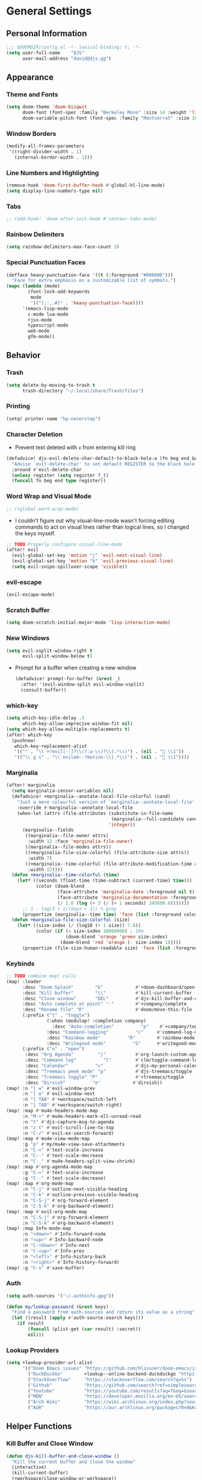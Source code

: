 #+STARTUP: show2levels
#+OPTIONS: eval:nil
* General Settings
** Personal Information
#+begin_src emacs-lisp
;;; $DOOMDIR/config.el -*- lexical-binding: t; -*-
(setq user-full-name    "DJS"
      user-mail-address "david@djs.gg")
#+end_src
** Appearance
*** Theme and Fonts
#+begin_src emacs-lisp
(setq doom-theme 'doom-bisqwit
      doom-font (font-spec :family "Berkeley Mono" :size 14 :weight 'light)
      doom-variable-pitch-font (font-spec :family "Montserrat" :size 16 :weight 'light))
#+end_src
*** Window Borders
#+begin_src emacs-lisp
(modify-all-frames-parameters
 '((right-divider-width . 1)
   (internal-border-width . 1)))
#+end_src
*** Line Numbers and Highlighting
#+begin_src emacs-lisp
(remove-hook 'doom-first-buffer-hook #'global-hl-line-mode)
(setq display-line-numbers-type nil)
#+end_src
*** Tabs
#+begin_src emacs-lisp
;; (add-hook! 'doom-after-init-hook #'centaur-tabs-mode)
#+end_src
*** Rainbow Delimiters
#+begin_src emacs-lisp
(setq rainbow-delimiters-max-face-count 3)
#+end_src
*** Special Punctuation Faces
#+begin_src emacs-lisp
(defface heavy-punctuation-face '((t (:foreground "#008000")))
  "Face for extra emphasis on a customizable list of symbols.")
(mapc (lambda (mode)
        (font-lock-add-keywords
         mode
         '(("[;:,.#]" . 'heavy-punctuation-face))))
      '(emacs-lisp-mode
        c-mode lua-mode
        rjsx-mode
        typescript-mode
        web-mode
        gfm-mode))
#+end_src
** Behavior
*** Trash
#+begin_src emacs-lisp
(setq delete-by-moving-to-trash t
      trash-directory "~/.local/share/Trash/files")
#+end_src
*** Printing
#+begin_src emacs-lisp
(setq! printer-name "hp-neverstop")
#+end_src

*** Character Deletion
+ Prevent text deleted with =x= from entering kill ring
#+begin_src emacs-lisp
(defadvice! djs-evil-delete-char-default-to-black-hole-a (fn beg end &optional type register)
  "Advise `evil-delete-char' to set default REGISTER to the black hole register."
  :around #'evil-delete-char
  (unless register (setq register ?_))
  (funcall fn beg end type register))
#+end_src
*** Word Wrap and Visual Mode
#+begin_src emacs-lisp
;; (+global-word-wrap-mode)
#+end_src
+ I couldn't figure out why visual-line-mode wasn't forcing editing commands to act on visual lines rather than logical lines, so I changed the keys myself.
#+begin_src emacs-lisp
;; TODO Properly configure visual-line-mode
(after! evil
  (evil-global-set-key 'motion "j" 'evil-next-visual-line)
  (evil-global-set-key 'motion "k" 'evil-previous-visual-line)
  (setq evil-snipe-spillover-scope 'visible))
#+end_src
*** evil-escape
#+begin_src emacs-lisp
(evil-escape-mode)
#+end_src
*** Scratch Buffer
#+begin_src emacs-lisp
(setq doom-scratch-initial-major-mode 'lisp-interaction-mode)
#+end_src
*** New Windows
  #+begin_src emacs-lisp
(setq evil-vsplit-window-right t
      evil-split-window-below t)
  #+end_src
+ Prompt for a buffer when creating a new window
  #+begin_src emacs-lisp
(defadvice! prompt-for-buffer (&rest _)
  :after '(evil-window-split evil-window-vsplit)
  (consult-buffer))
  #+end_src
*** which-key
#+begin_src emacs-lisp
(setq which-key-idle-delay .5
      which-key-allow-imprecise-window-fit nil)
(setq which-key-allow-multiple-replacements t)
(after! which-key
  (pushnew!
   which-key-replacement-alist
   '(("" . "\\`+?evil[-:]?\\(?:a-\\)?\\(.*\\)") . (nil . " \\1"))
   '(("\\`g s" . "\\`evilem--?motion-\\(.*\\)") . (nil . " \\1"))))
#+end_src
*** Marginalia
#+begin_src emacs-lisp
(after! marginalia
  (setq marginalia-censor-variables nil)
  (defadvice! +marginalia--anotate-local-file-colorful (cand)
    "Just a more colourful version of `marginalia--anotate-local-file'."
    :override #'marginalia--annotate-local-file
    (when-let (attrs (file-attributes (substitute-in-file-name
                                       (marginalia--full-candidate cand))
                                      'integer))
      (marginalia--fields
       ((marginalia--file-owner attrs)
        :width 12 :face 'marginalia-file-owner)
       ((marginalia--file-modes attrs))
       ((+marginalia-file-size-colorful (file-attribute-size attrs))
        :width 7)
       ((+marginalia--time-colorful (file-attribute-modification-time attrs))
        :width 12))))
  (defun +marginalia--time-colorful (time)
    (let* ((seconds (float-time (time-subtract (current-time) time)))
           (color (doom-blend
                   (face-attribute 'marginalia-date :foreground nil t)
                   (face-attribute 'marginalia-documentation :foreground nil t)
                   (/ 1.0 (log (+ 3 (/ (+ 1 seconds) 345600.0)))))))
      ;; 1 - log(3 + 1/(days + 1)) % grey
      (propertize (marginalia--time time) 'face (list :foreground color))))
  (defun +marginalia-file-size-colorful (size)
    (let* ((size-index (/ (log10 (+ 1 size)) 7.0))
           (color (if (< size-index 10000000) ; 10m
                      (doom-blend 'orange 'green size-index)
                    (doom-blend 'red 'orange (- size-index 1)))))
      (propertize (file-size-human-readable size) 'face (list :foreground color)))))
#+end_src
*** Keybinds
#+begin_src emacs-lisp
;; TODO combine map! calls
(map! :leader
      :desc "Doom Splash"        "k"            #'+doom-dashboard/open
      :desc "Kill buffer"        "\\"           #'kill-current-buffer
      :desc "Close window"       "DEL"          #'djs-kill-buffer-and-close-window
      :desc "Auto complete at point" "-"        #'+company/complete
      :desc "Rename file" "R"                   #'doom/move-this-file
      (:prefix ("t" . "toggle")
               (:when (modulep! :completion company)
                 :desc "Auto-completion"          "p"    #'+company/toggle-auto-completion)
               :desc "Command-logging"          "c"     #'command-log-mode
               :desc "Rainbow mode"          "R"        #'rainbow-mode
               :desc "Writegood mode"          "G"      #'writegood-mode)
      (:prefix ("o" . "open")
       :desc "Org Agenda"         "j"           #'org-launch-custom-agenda
       :desc "Command log"          "l"         #'clm/toggle-command-log-buffer
       :desc "Calendar"          "c"            #'djs-my-personal-calendar
       :desc "Treemacs peek mode" "p"           #'djs-treemacs/toggle
       :desc "Treemacs toggle" "P"              #'+treemacs/toggle
       :desc "Dirvish"          "e"            #'dirvish))
(map! :n "[ w" #'evil-window-prev
      :n "] w" #'evil-window-next
      :n "[ TAB" #'+workspace/switch-left
      :n "] TAB" #'+workspace/switch-right)
(map! :map #'mu4e-headers-mode-map
      :n "M-+" #'mu4e-headers-mark-all-unread-read
      :n "t" #'djs-capture-msg-to-agenda
      :n "z t" #'evil-scroll-line-to-top
      :n "C-/" #'evil-ex-search-forward)
(map! :map #'mu4e-view-mode-map
      :g "p" #'my/mu4e-view-save-attachments
      :n "C-=" #'text-scale-increase
      :n "C--" #'text-scale-decrease
      :n "C-_" #'mu4e-headers-split-view-shrink)
(map! :map #'org-agenda-mode-map
      :g "C-=" #'text-scale-increase
      :g "C--" #'text-scale-decrease)
(map! :map #'org-mode-map
      :n "C-j" #'outline-next-visible-heading
      :n "C-k" #'outline-previous-visible-heading
      :n "C-S-j" #'org-forward-element
      :n "C-S-k" #'org-backward-element)
(map! :map #'evil-org-mode-map
      :n "C-S-j" #'org-forward-element
      :n "C-S-k" #'org-backward-element)
(map! :map Info-mode-map
      :n "<down>" #'Info-forward-node
      :n "<up>" #'Info-backward-node
      :n "C-<down>" #'Info-next
      :n "C-<up>" #'Info-prev
      :n "<left>" #'Info-history-back
      :n "<right>" #'Info-history-forward)
(map! :g "C-s" #'save-buffer)
#+end_src
*** Auth
#+begin_src emacs-lisp
(setq auth-sources '("~/.authinfo.gpg"))

(defun my/lookup-password (&rest keys)
  "Find a password from auth-sources and return its value as a string"
  (let ((result (apply #'auth-source-search keys)))
    (if result
        (funcall (plist-get (car result) :secret))
        nil)))

#+end_src
*** Lookup Providers
#+begin_src emacs-lisp
(setq +lookup-provider-url-alist
      '(("Doom Emacs issues" "https://github.com/hlissner/doom-emacs/issues?q=is%%3Aissue+%s")
        ("DuckDuckGo"        +lookup--online-backend-duckduckgo "https://duckduckgo.com/?q=%s")
        ("StackOverflow"     "https://stackoverflow.com/search?q=%s")
        ("Github"            "https://github.com/search?ref=simplesearch&q=%s")
        ("Youtube"           "https://youtube.com/results?aq=f&oq=&search_query=%s")
        ("MDN"               "https://developer.mozilla.org/en-US/search?q=%s")
        ("Arch Wiki"         "https://wiki.archlinux.org/index.php?search=%s&title=Special%3ASearch&wprov=acrw1")
        ("AUR"               "https://aur.archlinux.org/packages?O=0&K=%s")))
#+end_src
** Helper Functions
*** Kill Buffer and Close Window
#+begin_src emacs-lisp
(defun djs-kill-buffer-and-close-window ()
  "Kill the current buffer and close the window"
  (interactive)
  (kill-current-buffer)
  (+workspace/close-window-or-workspace))
#+end_src
*** Insert File Contents as String
#+begin_src emacs-lisp
(defun file-to-string (file)
  "File to string function"
  (with-temp-buffer
    (insert-file-contents file)
    (buffer-string)))
#+end_src
* Modules
** Completion
*** company
#+begin_src emacs-lisp
(after! company
  (setq company-idle-delay              nil
        company-minimum-prefix-length   0)
  (setq company-show-quick-access       t))
#+end_src
*** copilot
#+begin_src emacs-lisp
;; accept completion from copilot and fallback to company
(use-package! copilot
  :hook (prog-mode . copilot-mode)
  :bind (:map copilot-completion-map
              ("<tab>" . 'copilot-accept-completion)
              ("TAB" . 'copilot-accept-completion)
              ("C-TAB" . 'copilot-accept-completion-by-word)
              ("C-<tab>" . 'copilot-accept-completion-by-word)))
#+end_src
** Checkers
*** spell
#+begin_src emacs-lisp
;; TODO figure out what's causing some words to highlight even when spelled correctly
(after! flyspell
  (setq flyspell-duplicate-distance 0))
#+end_src
** Emacs
*** dired/dirvish
#+begin_src emacs-lisp
;; TODO Look into enabling dirvish through Doom's modules
(dirvish-override-dired-mode)
(remove-hook! 'dired-mode-hook 'diff-hl-dired-mode-unless-remote)
(map! :map dired-mode-map :ng "q" #'dirvish-quit)
(defun my/dired-toggle-hidden ()
  "toggle hidden files and directories"
  (interactive)
  (if (string-equal dired-listing-switches "-hl -v --group-directories-first")
      (setq dired-listing-switches "-ahl -v --group-directories-first")
    (setq dired-listing-switches "-hl -v --group-directories-first")))

(after! dirvish
  (setq dirvish-attributes '(vc-state
                             subtree-state
                             all-the-icons
                             collapse
                             git-msg
                             file-size)
        dirvish-emerge-groups '(("Recent"
                                 (predicate . recent-files-2h))
                                ("README"
                                 (regex . "README")))
        dirvish-default-layout '(0 0.20 0.67 )
        dired-listing-switches "-hl -v --group-directories-first"))
#+end_src
** Tools
*** biblio (citar)
#+begin_src emacs-lisp
(after! citar
  (setq! citar-bibliography '("~/Sync/Refs/My Library.bib")
         citar-org-roam-subdir "literature-notes"
         citar-notes-paths '("~/Sync/projects/org/roam/literature-notes")
         citar-symbol-separator "  "
         ;; TODO Read this template from a file (insert-file-contents?)
         citar-org-roam-note-title-template "${author} - ${title}\n#+filetags: :literature: \n* TODOs\n:PROPERTIES:\n:CATEGORY: ${author}\n:END:\n* Notes\n* Takeaways\n* Practices\n* Quotes\n* Thoughts"
         citar-symbols `((file ,(all-the-icons-faicon "file-o" :face 'all-the-icons-green :v-adjust -0.1) . " " )
                         (note ,(all-the-icons-material "speaker_notes" :face 'all-the-icons-blue :v-adjust -0.3) . " ")
                         (link ,(all-the-icons-octicon "link" :face 'all-the-icons-orange :v-adjust 0.01) . " "))
         ;; TODO Determine if this block is necessary to prevent double insertion of "#+title:"
         citar-templates '((main . "${author editor:30}     ${date year issued:4}     ${title:48}")
                           (suffix . "          ${=key= id:15}    ${=type=:12}    ${tags keywords keywords:*}")
                           (preview . "${author editor} (${year issued date}) ${title}, ${journal journaltitle publisher container-title collection-title}.\n")
                           (note . "${author} - ${title}"))))
#+end_src
*** lsp
+ Disable auto formatting with lsp to prevent interference with tools like prettier
  #+begin_src emacs-lisp
  (after! lsp-mode
    (setq +format-with-lsp nil))
  #+end_src
+ Make sure certain language servers are always available
  #+begin_src emacs-lisp
(after! lsp-mode
  (lsp-ensure-server 'ts-ls)
  (lsp-ensure-server 'bash-ls)
  (lsp-ensure-server 'emmet-ls)
  (lsp-ensure-server 'html-ls)
  (lsp-ensure-server 'dockerfile-ls)
  (lsp-ensure-server 'yamlls)
  (lsp-ensure-server 'json-ls)
  (lsp-ensure-server 'eslint)
  (lsp-ensure-server 'css-ls)
  (lsp-ensure-server 'clangd)
  (lsp-ensure-server 'tailwindcss)
  (lsp-ensure-server 'lua-language-server))
  #+end_src
+ Enable linting for tailwindcss
  #+begin_src emacs-lisp
(use-package! lsp-tailwindcss
  :init
  (setq lsp-tailwindcss-add-on-mode t))
  #+end_src
+ Match major modes to file extensions
  #+begin_src emacs-lisp
(with-eval-after-load 'lsp-mode (add-to-list 'lsp-language-id-configuration
                                             '(web-mode . "scss"))
                      (add-to-list 'lsp-disabled-clients 'flow-ls))
#+end_src
*** rgb
+ Prevent ordinary words (e.g "red", "blue", etc.) from highlight in rainbow mode
#+begin_src emacs-lisp
(add-hook 'rainbow-mode-hook
          (defun rainbow-turn-off-words ()
            "Turn off word colours in rainbow-mode."
            (interactive)
            (font-lock-remove-keywords
             nil
             `(,@rainbow-x-colors-font-lock-keywords
               ,@rainbow-latex-rgb-colors-font-lock-keywords
               ,@rainbow-r-colors-font-lock-keywords
               ,@rainbow-html-colors-font-lock-keywords
               ,@rainbow-html-rgb-colors-font-lock-keywords))))
#+end_src
** UI
*** doom-dashboard
#+begin_src emacs-lisp
(setq +doom-dashboard-menu-sections
      '(("Open Agenda" :icon
         (all-the-icons-octicon "checklist" :face 'doom-dashboard-menu-title)
         :when (fboundp 'org-launch-custom-agenda)
         :action org-launch-custom-agenda)
        ("Open Calendar" :icon
         (all-the-icons-octicon "calendar" :face 'doom-dashboard-menu-title)
         :when (fboundp 'djs-my-personal-calendar)
         :action djs-my-personal-calendar)
        ("Open Terminal" :icon
         (all-the-icons-octicon "terminal" :face 'doom-dashboard-menu-title)
         :action +vterm/here)
        ("Open Mail" :icon
         (all-the-icons-octicon "mail" :face 'doom-dashboard-menu-title)
         :action =mu4e)))
#+end_src
*** hl-todo
:PROPERTIES:
:ID:       e52972ac-f793-453d-84ff-191b06cdf813
:END:
+ Set some preferred colors for highlighting todo items
#+begin_src emacs-lisp
(after! hl-todo
  (setq  hl-todo-keyword-faces
          '(("TODO" . "#fdb900")
          ("PROG" .  "#93e079")
          ("WAIT" .  "#569cd6")
          ("HOLD" .  "#a9a5aa")
          ("SHOP" .  "#c586c0")
          ("IDEA" .  "#93e079")
          ("NEXT" . "#b6a0ff")
          ("THEM" . "#f78fe7")
          ("OKAY" . "#4ae2f0")
          ("DONT" . "#70b900")
          ("FAIL" . "#ff8059")
          ("BUG" . "#ff8059")
          ("DONE" . "#5B6268")
          ("NOTE" . "#d3b55f")
          ("KLUDGE" . "#d0bc00")
          ("HACK" . "#d0bc00")
          ("TEMP" . "#ffcccc")
          ("FIXME" . "#ff9077")
          ("XXX+" . "#ef8b50")
          ("REVIEW" . "#6ae4b9")
          ("DEPRECATED" . "#bfd9ff"))))
#+end_src
*** Indent guides
#+begin_src emacs-lisp
(after! highlight-indent-guides
  (setq
   ;; highlight-indent-guides-auto-odd-face-perc                 0
   ;; highlight-indent-guides-auto-even-face-perc                0
   ;; highlight-indent-guides-auto-top-odd-face-perc             0
   ;; highlight-indent-guides-auto-top-even-face-perc            0
   ;; highlight-indent-guides-auto-character-face-perc           0
   ;; highlight-indent-guides-auto-stack-odd-face-perc           0
   ;; highlight-indent-guides-auto-stack-even-face-perc          0
   ;; highlight-indent-guides-auto-top-character-face-perc       0
   ;; highlight-indent-guides-auto-stack-character-face-perc     0
   highlight-indent-guides-method 'bitmap

   ))
#+end_src

*** popup
+ Keep certain windows hanging around longer than Doom's defaults
#+begin_src emacs-lisp
(set-popup-rules!
  '(("^\\*help"         :ignore t)
    ("^\\*info\\*"      :ignore t)
    ("^\\*Man"          :ignore t)))
#+end_src
*** tabs
Commeting out for now
#+begin_src emacs-lisp
;; (after! centaur-tabs
;;   (centaur-tabs-group-by-projectile-project)
;;   (setq centaur-tabs-style "bar"
;;         centaur-tabs-set-bar 'under
;;         centaur-tabs-label-fixed-length 12))
;; (add-hook! ('cfw:calendar-mode-hook
;;             'mu4e-main-mode-hook
;;             'mu4e-headers-mode-hook
;;             'mu4e-view-mode-hook
;;             'org-msg-edit-mode-hook
;;             'org-agenda-mode-hook
;;             'magit-select-mode-hook
;;             'magit-log-select-mode-hook
;;             'magit-log-mode-hook
;;             'git-commit-mode-hook
;;             'magit-diff-mode-hook
;;             '+doom-dashboard-mode-hook)
;;            #'centaur-tabs-local-mode)
#+end_src

#+RESULTS:

*** treemacs
+ TODO Find out why I can't get treemacs files in fixed-pitch
#+begin_src emacs-lisp
(setq doom-themes-treemacs-theme        'doom-colors
      +treemacs-git-mode                'extended
      doom-themes-treemacs-enable-variable-pitch nil)
#+end_src
+ Sensibly launch treemacs in ~peek-mode~
#+begin_src emacs-lisp
(defun djs-treemacs-peek-mode ()
  "Custom function to launch treemacs for the current file in peek-mode"
  (interactive)
  (treemacs-find-file)
  (treemacs-select-window)
  (treemacs-peek-mode)
  (treemacs-fit-window-width))
#+end_src
+ Clone toggle function to launch in ~peek-mode~
#+begin_src emacs-lisp
(defun djs-treemacs/toggle ()
  "Initialize or toggle treemacs in peek mode."
  (interactive)
  (require 'treemacs)
  (pcase (treemacs-current-visibility)
    (`visible (delete-window (treemacs-get-local-window)))
    (_ (if (doom-project-p)
           (djs-treemacs-peek-mode)
         (treemacs)))))
#+end_src
*** Workspaces
#+begin_src emacs-lisp
;; (after! persp-mode
;;   (setq persp-emacsclient-init-frame-behaviour-override "main"))
#+end_src

** Editor
*** Format
#+begin_src emacs-lisp
(setq +format-on-save-enabled-modes
  (append +format-on-save-enabled-modes '(org-mode)))
#+end_src
* Lang
** web
+ Set the file extensions to open in ~web-mode~
#+begin_src emacs-lisp
(add-hook! 'web-mode-hook
           #'rainbow-delimiters-mode-enable)
(add-to-list 'auto-mode-alist '("\\.html$" . web-mode))
(add-to-list 'auto-mode-alist '("\\.css$"  . web-mode))
(add-to-list 'auto-mode-alist '("\\.scss$" . web-mode))
#+end_src
** lua
+ Enable rainbow delimiters mode (not sure why this isn't default)
#+begin_src emacs-lisp
(add-hook! 'lua-mode-hook
           #'rainbow-delimiters-mode-enable)
#+end_src
* Org
** org-mode
*** Paths and Default Settings
+ Set default paths and customize ~org-mode-hook~
+ Enable ~auto-revert-mode~ for org buffers to facilitate syncthing more conveniently
#+begin_src emacs-lisp
(after! org
  (setq
   org-directory "~/Sync/projects/org/"
   org-attach-directory "~/Sync/projects/org/.attach/"
   +org-capture-emails-file "todo.org"
   ;; workaround to get diary date formats into cfw-cal
   diary-file "~/Sync/projects/org/calendars/birthdays-anniversaries.org"
   org-startup-indented nil
   org-hide-emphasis-markers t
   org-startup-folded 'show2levels
   org-ellipsis " ↘"
   org-log-into-drawer "LOGBOOK"))
(add-hook! 'org-mode-hook #'auto-revert-mode)
;; (add-hook! 'org-mode-hook #'mixed-pitch-mode)
#+end_src
*** 'TODO' Behavior
+ Automatically complete a parent todo when all subentries are completed.
#+begin_src emacs-lisp
(after! org
  (defun org-summary-todo (n-done n-not-done)
    "Switch entry to DONE when all subentries are done, to TODO otherwise."
    (let (org-log-done org-log-states)   ; turn off logging
      (org-todo (if (= n-not-done 0) "DONE" "[ ]"))))
  (add-hook 'org-after-todo-statistics-hook #'org-summary-todo))
#+end_src
*** org-modern
#+begin_src emacs-lisp
  (global-org-modern-mode)
  (after! org-modern
    (setq
     org-modern-checkbox '((?\s . "TODO"))
     org-modern-todo-faces '(("TODO" :foreground "#fdb900")
                             ("PROG" :foreground "#93e079")
                             ("WAIT" :foreground "#569cd6")
                             ("HOLD" :foreground "#a9a5aa")
                             ("[ ]" :foreground "#fdb900")
                             ("[-]" :foreground "#93e079")
                             ("[?]" :foreground "#569cd6")
                             ("[~]" :foreground "#a9a5aa")
                             ("SHOP" :foreground "#c586c0")
                             ("IDEA" :foreground "#93e079")))
    (defun my/org-modern-set-star-based-on-theme ()
      "set the value of org-modern-star based on the current theme"
      (if (or (eq doom-theme 'doom-bisqwit)
              (eq doom-theme 'doom-tibetan))
          (setq org-modern-star '("⚘" "✿" "❁" "✾" "❀" "✤"))
        (setq org-modern-star 'nil)))
    (add-hook! 'doom-load-theme-hook #'my/org-modern-set-star-based-on-theme)
    (add-hook! 'org-modern-mode-hook #'hl-todo-mode))
#+end_src
*** fancy-priorities
#+begin_src emacs-lisp
(after! org-fancy-priorities
  (setq org-fancy-priorities-list '( "⚠" "‼" "❗" )))
#+end_src
*** Custom todo-keywords
#+begin_src emacs-lisp
(after! org
  (setq org-todo-keywords
        '((sequence "TODO(t)"
           "PROG(p)"
           "WAIT(w)"
           "HOLD(h)"
           "|"
           "DONE(d)")
          (sequence "[ ](T)"
                    "[-](P)"
                    "[?](W)"
                    "[~](H)"
                    "|"
                    "[X](D)")
          (sequence "SHOP(s)"
                    "IDEA(i)"
                    "|"
                    "DONE(d)"))))
#+end_src
*** Capture
**** Templates
#+begin_src emacs-lisp
(after! org
  (setq
   org-capture-templates
   ;; Personal Todo Templates
   ;; TODO figure out how to use %i inside %(sexp) to prevent prefixes when capturing a multi-line region
   `(("t" "✅ Todo")
     ("tp" "♉ Personal"
      entry (file+headline "todo.org" "♉ Personal")
      "* TODO %?"
      :kill-buffer t)
     ("ta" "🐍 Animals"
      entry (file+headline "todo.org" "🐍 Animals")
      "* TODO %?"
      :kill-buffer t)
     ("ts" "🛒 Shopping List"
      entry (file+headline "todo.org" "🛒 Shopping")
      "* SHOP %?"
      :kill-buffer t)
     ("th" "🏡 Home"
      entry (file+headline "todo.org" "🏡 Home")
      "* TODO %?"
      :kill-buffer t)
     ("to" "🖥 Office"
      entry (file+headline "todo.org" "🖥 Office")
      "* TODO %?"
      :kill-buffer t)
     ("tm" "⁉ Misc."
      entry (file+headline "todo.org" "⁉ Inbox")
      "* TODO %?"
      :kill-buffer t)
     ("a" "📅 Appointment"
      entry (file+headline "appt.org" "Inbox")
      "* %?\n<%(org-read-date)>"
      :kill-buffer t)
     ("n" "📥 Note"
      entry (file+headline "notes.org" "📥 Inbox") ,
      "* %?[[%F][%f]] - %U \n** Contents\n%i\n** Link\n %a")
     ;; Default cenralized project templates
     ("g" "🌏 Global Project Files")
     ("gt" "✅ Project todo"
      entry #'+org-capture-central-project-todo-file
      "* TODO %?[[%F][%f]] - %U \n** Contents\n%i\n** Link\n %a"
      :heading "Tasks"
      :prepend nil
      :kill-buffer t)
     ("gn" "✏ Project notes"
      entry #'+org-capture-central-project-notes-file
      "* %?[[%F][%f]] - %U \n** Contents\n%i\n** Link\n %a"
      :heading "Notes"
      :prepend nil
      :kill-buffer t)
     ("gc" "🏁 Project changelog"
      entry #'+org-capture-central-project-changelog-file
      "* %?[[%F][%f]] - %U \n** Contents\n%i\n** Link\n %a"
      :heading "Changelog"
      :prepend nil
      :kill-buffer t)
     ;; Default local project templates
     ("l" "🔒 Local Project Files")
     ("lt" "✅ Project-local todo"
      entry (file+headline +org-capture-project-todo-file "Inbox")
      "* TODO %?[[%F][%f]] - %U \n** Contents\n%i\n** Link\n %a"
      :prepend nil
      :kill-buffer t)
     ("ln" "✏ Project-local notes"
      entry (file+headline +org-capture-project-notes-file "Inbox")
      "* %?[[%F][%f]] - %U \n** Contents\n%i\n** Link\n %a"
      :prepend nil
      :kill-buffer t)
     ("lc" "🏁 Project-local changelog"
      entry (file+headline +org-capture-project-changelog-file "Unreleased")
      "* %?[[%F][%f]] - %U \n** Contents\n%i\n** Link\n %a"
      :prepend nil
      :kill-buffer t))))
#+end_src
**** Email
+ Clone ~+mu4e/capture-msg-to-agenda~ to modify the timestamp behavior and default heading
+ TODO fix universal argument for deadline
#+begin_src emacs-lisp
(defun djs-capture-msg-to-agenda (arg)
  "Refile a message and add a entry in `+org-capture-emails-file' with no deadline. With one prefix, deadline
is today.  With two prefixes, select the deadline. Afterwards save the todo file and reload the agenda if it's open"
  (interactive "p")
  (let ((sec "^* 📧 Email")
        (msg (mu4e-message-at-point)))
    (when msg
      ;; put the message in the agenda
      (with-current-buffer (find-file-noselect
                            (expand-file-name +org-capture-emails-file org-directory))
        (save-excursion
          ;; find header section
          (goto-char (point-min))
          (when (re-search-forward sec nil t)
            (let (org-M-RET-may-split-line
                  (lev (org-outline-level))
                  (folded-p (invisible-p (point-at-eol)))
                  (from (plist-get msg :from)))
              (when (consp (car from)) ; Occurs when using mu4e 1.8+.
                (setq from (car from)))
              (unless (keywordp (car from)) ; If using mu4e <= 1.6.
                (setq from (list :name (or (caar from) (cdar from)))))
              ;; place the subheader
              (when folded-p (show-branches))    ; unfold if necessary
              (org-end-of-meta-data) ; skip property drawer
              (org-insert-todo-heading 1)        ; insert a todo heading
              (when (= (org-outline-level) lev)  ; demote if necessary
                (org-do-demote))
              ;; insert message and add deadline
              (insert (concat " [[mu4e:msgid:"
                              (plist-get msg :message-id) "]["
                              (truncate-string-to-width
                               (plist-get from :name) 25 nil nil t)
                              " - "
                              (truncate-string-to-width
                               (plist-get msg :subject) 40 nil nil t)
                              "]] "))
              (cond ((= arg 4) (org-deadline nil (format-time-string "%Y-%m-%d")))
                    ((= arg 1) nil)
                    ((org-deadline nil nil)))
              (org-update-parent-todo-statistics)
              ;; refold as necessary
              (if folded-p
                  (progn
                    (org-up-heading-safe)
                    (hide-subtree))
                (hide-entry))))))
      ;; refile the message and update
      ;; (cond ((eq major-mode 'mu4e-view-mode)
      ;;        (mu4e-view-mark-for-refile))
      ;;       ((eq major-mode 'mu4e-headers-mode)
      ;;        (mu4e-headers-mark-for-refile)))
      (message "Refiled and added to the agenda.")))
  (with-current-buffer "todo.org"
        (save-buffer)))
#+end_src
*** Archiving
+ Create a function to archive all completed tasks in a file (from [[https://stackoverflow.com/a/27043756][this]] stack overflow post)
+ TODO find out how to recreate subtree in lambda expression so as not to rely on :ARCHIVE: property
#+begin_src emacs-lisp
(after! org
  (defun org-archive-done-tasks ()
    "Archive all tasks marked DONE in the file."
    (interactive)
    (org-map-entries
     (lambda ()
       (org-archive-subtree)
       (setq org-map-continue-from (org-element-property :begin (org-element-at-point))))
     "/DONE" 'file)))
#+end_src
#+RESULTS:
: org-archive-done-tasks
*** On-save
+ When I save an org file, reload the agenda if it's open
#+begin_src emacs-lisp
(after! org (defun my/reload-agenda-if-open ()
              "Reload the org agenda if the buffer exists"
              (if (get-buffer "*Org Agenda*")
                  (with-current-buffer "*Org Agenda*"
                    (org-launch-custom-agenda))))
  (defun my/reload-agenda-on-save-org-file ()
    "Reload the org agenda if the file saved is an org file"
    (if (string= (file-name-extension (buffer-file-name)) "org")
        (my/reload-agenda-if-open)))
  (add-hook 'after-save-hook #'my/reload-agenda-on-save-org-file)
  (add-hook 'after-revert-hook #'my/reload-agenda-if-open))
#+end_src
** org-roam
*** Paths and Default Settings
#+begin_src emacs-lisp
(after! org-roam
  (setq +org-roam-auto-backlinks-buffer t
        org-roam-directory (concat org-directory "roam/")
        org-roam-db-location (concat org-roam-directory ".org-roam.db")
        org-roam-dailies-directory "journal/"))
#+end_src
*** Capture
#+begin_src emacs-lisp
(after! org-roam
  (setq org-roam-capture-templates
        `(("f" "⏳ Fleeting" plain
           ,(format "#+title: Fleeting - ${title} - %s\n#+filetags: :fleeting:\n* ${title}\n%%[%s/template/fleeting.org]" "%T" org-roam-directory)
           :target (file "inbox/fleeting_${slug}_%<%Y%m%d%H%M%S>.org")
           :kill-buffer t)
          ("z" "💭 Zettel" plain
           ,(format "#+title: ${title}\n* ${title}\n%%[%s/template/zettel.org]" org-roam-directory)
           :target (file "zettels/zettel_${slug}.org")
           :kill-buffer t)
          ("e" "💪 Exercise" plain
           ,(format "#+title: ${title}\n#+filetags: :exercise:\n* ${title}\n%%[%s/template/exercise.org]" org-roam-directory)
           :target (file "exercises/exercises_${slug}.org")
           :kill-buffer t)
          ("a" "🤸 Asana" plain
           ,(format "#+title: ${title}\n#+filetags: :yoga:\n* ${title}\n%%[%s/template/asana.org]" org-roam-directory)
           :target (file "asanas/asana_${slug}.org")
           :kill-buffer t)
          ("c" "💻 Command" plain
           ,(format "#+title: ${title}\n#+filetags: :command_line:\n* ${title}\n%%[%s/template/asana.org]" org-roam-directory)
           :target (file "commands/command_${slug}.org")
           :kill-buffer t))
        org-roam-dailies-capture-templates
        '(("a" "📅 Agenda" entry
           ;; TODO Use path expansion for templates
           ;; TODO Ensure templates to properly add tags when not invoked to create file
           (file "~/Sync/projects/org/roam/template/agenda.org")
           :target (file+head "%<%Y-%m-%d>.org" "#+title: %<%A %B %d, %Y>\n#+filetags: daily")
           :kill-buffer t)
          ("d" "💤 Dream" entry "* 💤 Dream\n%?"
           :target (file+head "%<%Y-%m-%d>.org" "#+title: %<%A %B %d, %Y>\n#+filetags: :daily:dream:")
           :kill-buffer t)
          ("g" "🏌 Golf" entry "* 🏌 Golf\n%?"
           :target (file+head "%<%Y-%m-%d>.org" "#+title: %<%A %B %d, %Y>\n#+filetags: :daily:golf:")
           :kill-buffer t)
          ("t" "💭 Thought" entry "* 💭 Thought %<%H:%M> \n%?"
           :target (file+head "%<%Y-%m-%d>.org" "#+title: %<%A %B %d, %Y>\n#+filetags: :daily:thought:")
           :kill-buffer t)
          ("w" "💪 Workout" entry "* 💪 Workout \n** Warm-up\n*** [ ] %?\n** Main Circuit\n*** [ ]\n** Cool down\n*** [ ]"
           :target (file+head "%<%Y-%m-%d>.org" "#+title: %<%A %B %d, %Y>\n#+filetags: :daily:workout:")
           :kill-buffer t))))
#+end_src
** org-agenda
*** Customize Appearance
#+begin_src emacs-lisp
;; (add-hook! 'org-agenda-mode-hook #'mixed-pitch-mode)
#+end_src
*** Set Agenda Files
+ Grab the most recent ~org-roam~ daily and set the list of agenda files
+ TODO find a cleaner way to set org-agenda-files
+ TODO find a way to populate ~roam-extra:todo-files~ with SQL
  #+begin_src emacs-lisp
(after! org-agenda
  ;; Currently deprecated in favor of roam-extra:todo-files
  ;; (defun djs-get-most-recent-daily-node ()
  ;;   "Fetch the path of the most recent org-roam daily node"
  ;;   (car
  ;;    (car
  ;;     (org-roam-db-query
  ;;      [:SELECT file
  ;;       :FROM nodes
  ;;       :INNER-JOIN tags
  ;;       :ON (= nodes:id tags:node-id)
  ;;       :WHERE (= tag "daily")
  ;;       :ORDER-BY [(desc file)]
  ;;       :LIMIT 1
  ;;       ]))))
  (defun djs-org-agenda-files ()
    "add selected files to org-agenda-files"
    (setq org-agenda-files
          '("~/Sync/projects/org"
            "~/Sync/projects/org/calendars"
            "~/Sync/projects/org/roam/literature-notes"
            "~/Sync/projects/org/hide-from-orgzly"))
    (setq org-agenda-files
          (append org-agenda-files (roam-extra:todo-files))))
  (add-hook! 'org-agenda-mode-hook #'djs-org-agenda-files))
  #+end_src
+ Add any org-roam dailies with open TODOs to the agenda ([[https://magnus.therning.org/tag-org-roam.html][Souce: Magnus Therning's blog]])
+ TODO Ask Magnus for an easier way to sort for multiple tags
    #+begin_src emacs-lisp
(after! org-roam
  (defun roam-extra:get-filetags ()
    (split-string (or (org-roam-get-keyword "filetags") "")))
  (defun roam-extra:add-filetag (tag)
    (let* ((new-tags (cons tag (roam-extra:get-filetags)))
           (new-tags-str (combine-and-quote-strings new-tags)))
      (org-roam-set-keyword "filetags" new-tags-str)))
  (defun roam-extra:del-filetag (tag)
    (let* ((new-tags (seq-difference (roam-extra:get-filetags) `(,tag)))
           (new-tags-str (combine-and-quote-strings new-tags)))
      (org-roam-set-keyword "filetags" new-tags-str)))
  (defun roam-extra:todo-p ()
    "Return non-nil if current buffer has any TODO entry.
TODO entries marked as done are ignored, meaning the this
function returns nil if current buffer contains only completed
tasks."
    (org-element-map
        (org-element-parse-buffer 'headline)
        'headline
      (lambda (h)
        (eq (org-element-property :todo-type h)
            'todo))
      nil 'first-match))
  (defun roam-extra:update-todo-tag ()
    "Update TODO tag in the current buffer."
    (defun roam-extra:update-todo-tag ()
      "Update TODO tag in the current buffer."
      (when (and (not (active-minibuffer-window))
                 (org-roam-file-p))
        (org-with-point-at 1
          (let* ((tags (roam-extra:get-filetags))
                 (is-todo (roam-extra:todo-p)))
            (cond ((and is-todo (not (seq-contains-p tags "todo")))
                   (roam-extra:add-filetag "todo"))
                  ((and (not is-todo) (seq-contains-p tags "todo"))
                   (roam-extra:del-filetag "todo"))))))))
  (defun roam-extra:todo-files ()
    "Return a list of roam files containing todo tag."
    (org-roam-db-sync)
    ;; Here I add another call to seq-filter to find nodes with a combination of tags
    (let ((todo-nodes (seq-filter (lambda(n) (seq-contains-p (org-roam-node-tags n)"todo"))
                                  (seq-filter (lambda (n)
                                                (seq-contains-p (org-roam-node-tags n)  "daily"))
                                              (org-roam-node-list)))))
      (seq-uniq (seq-map #'org-roam-node-file todo-nodes))))
  (add-hook! 'find-file-hook #'roam-extra:update-todo-tag)
  (add-hook! 'before-save-hook #'roam-extra:update-todo-tag))
    #+end_src
*** Generate Custom Agenda
+ Set default agenda windows
  #+begin_src emacs-lisp
(after! org-agenda
  (setq org-agenda-start-day "+0d"
        org-agenda-span 7
        org-agenda-breadcrumbs-separator " ❱ "
        org-agenda-block-separator nil))
  #+end_src
+ Create a block agenda with the following sections:
  1) Daily overview that includes all scheduled items
  2) A weekly outlook that shows all scheduled items except those we want hidden via a ~:hide:~ tag (this relies on helper functions defined below)
  3) Additional sections for ~org-roam~ dailies, emails, my "main" todo items, and todo items from ~org-roam~ literature notes. This schema relies on having already declared my ~org-agenda-files~ and strategically tagging the headlines within.
#+begin_src emacs-lisp
(after! org-agenda
  (setq org-agenda-custom-commands
        '(("j" "Main agenda and todo list"
           ((agenda "" ((org-agenda-span 1)
                        (org-agenda-overriding-header "⚡ Agenda")
                        (org-deadline-past-days 0)
                        (org-scheduled-past-days 0)))
            (agenda "" ((org-agenda-overriding-header "")
                        (org-agenda-time-grid nil)
                        (org-agenda-show-all-dates nil)
                        (org-agenda-format-date "⏰ Overdue")
                        (org-agenda-span 1)
                        (org-agenda-entry-types '(:deadline :scheduled))
                        (org-deadline-past-days 999)
                        (org-scheduled-past-days 999)
                        (org-deadline-warning-days 0)
                        (org-agenda-skip-function
                         '(my/org-agenda-skip-without-match "-nowarn"))))
            (agenda "" ((org-agenda-span 9)
                        (org-agenda-overriding-header "")
                        (org-agenda-start-day "+1d")
                        (org-agenda-skip-function
                         '(my/org-agenda-skip-without-match "-hide"))))
            (tags-todo "+daily" ((org-agenda-overriding-header "📅 Today")))
            (tags-todo "+email" ((org-agenda-overriding-header "📧 Email")))
            (tags-todo "+phone" ((org-agenda-overriding-header "📱 Phone")))
            ;; (tags-todo "+main-email" ((org-agenda-overriding-header "✅ Todo")))
            ;; (tags-todo "+literature" ((org-agenda-overriding-header "📚 Reading")))
            )))))
;; Hide noisy tag labels in agenda
(setq org-agenda-hide-tags-regexp "main\\|chore\\|hide\\|shopping\\|daily\\|calendars\\|email\\|daily\\|attach\\|literature\\|todo\\|phone\\|nowarn")
#+end_src
*** Agenda Helper Functions
+ Functions relied on by ~org-agenda-skip-function~
+ TODO find original source and cite
#+begin_src emacs-lisp
(after! org-agenda
  (defun my/org-match-at-point-p (match)
    "Return non-nil if headline at point matches MATCH.
Here MATCH is a match string of the same format used by
`org-tags-view'."
    (funcall (cdr (org-make-tags-matcher match))
             (org-get-todo-state)
             (org-get-tags-at)
             (org-reduced-level (org-current-level))))
  (defun my/org-agenda-skip-without-match (match)
    "Skip current headline unless it matches MATCH.
Return nil if headline containing point matches MATCH (which
should be a match string of the same format used by
`org-tags-view').  If headline does not match, return the
position of the next headline in current buffer.
Intended for use with `org-agenda-skip-function', where this will
skip exactly those headlines that do not match."
    (save-excursion
      (unless (org-at-heading-p) (org-back-to-heading))
      (let ((next-headline (save-excursion
                             (or (outline-next-heading) (point-max)))))
        (if (my/org-match-at-point-p match) nil next-headline)))))
#+end_src
+ Function to launch the custom agenda
#+begin_src emacs-lisp
(defun org-launch-custom-agenda ()
  "Launch the org agenda using the custom command supplied"
  (interactive)
  (org-agenda nil "j"))
#+end_src
*** Auto Save Org Buffers
I want to auto save all org buffers every time I load my agenda, so that refreshing the agenda effectively applies any changes I make using the agenda
#+begin_src emacs-lisp
(add-hook! 'org-agenda-mode-hook #'org-save-all-org-buffers)
#+end_src
** exports
*** LaTeX exports
+ TODO This isn't working with ~#+ATTR_LATEX: :booktabs t~
#+begin_src emacs-lisp
(after! org
  (add-to-list 'org-latex-default-packages-alist '("" "booktabs"))
  (setq org-format-latex-header "\\documentclass{article}
\\usepackage{booktabs}"))
#+end_src
* Email (mu4e)
** Load Path
+ Make sure we can find mu4e
  #+begin_src emacs-lisp
(add-to-list 'load-path "/usr/share/emacs/site-lisp/mu4e") ;; TODO check if this is really needed
  #+end_src
** Default Behavior
#+begin_src emacs-lisp
(after! mu4e
  (require 'mu4e-contrib) ;; TODO check is this is really needed
  (setq mu4e-main-hide-personal-addresses t
        mu4e-mu-binary "/usr/bin/mu"
        mu4e-get-mail-command "mu index"
        +mu4e-backend 'mbsync
        mu4e-index-update-error-warning nil
        mu4e-index-update-in-background t
        mu4e--update-buffer-height 5
        mu4e-update-interval 60
        mu4e-headers-visible-columns (* (/ (window-total-width) 3) 1)
        mu4e-split-view 'vertical
        mu4e-headers-fields '((:account-stripe . 1)
                              (:human-date . 12)
                              (:flags . 6)
                              (:from-or-to . 25)
                              (:subject . nil))
        mu4e-alert-interesting-mail-query "(maildir:/personal/Inbox OR maildir:/poa/Inbox OR maildir:/gmail/Inbox) AND flag:unread")
  (defun my/mu4e-view-save-attachments (&optional arg)
    "Save MIME-parts from current mu4e gnus view buffer to chosen directory."
    (interactive "P")
    (cl-assert (and (eq major-mode 'mu4e-view-mode)
                    (derived-mode-p 'gnus-article-mode)))
    (let* ((parts (mu4e~view-gather-mime-parts))
           (handles '())
           (files '())
           (compfn (if (and (boundp 'helm-mode) helm-mode)
                       #'completing-read
                     ;; Fallback to `completing-read-multiple' with poor
                     ;; completion
                     #'completing-read-multiple))
           dir)
      (dolist (part parts)
        (let ((fname (or (cdr (assoc 'filename (assoc "attachment" (cdr part))))
                         (cl-loop for item in part
                                  for name = (and (listp item)
                                                  (assoc-default 'name item))
                                  thereis (and (stringp name) name)))))
          (when fname
            (push `(,fname . ,(cdr part)) handles)
            (push fname files))))
      (if files
          (progn
            (setq files (let ((helm-comp-read-use-marked t))
                          (funcall compfn "Save part(s): " files))
                  dir (if arg (read-directory-name "Save to directory: ")
                        (read-directory-name "Save to directory: ")))
            (cl-loop for (f . h) in handles
                     when (member f files)
                     do (mm-save-part-to-file
                         h (let ((file (expand-file-name f dir)))
                             (if (file-exists-p file)
                                 (let (newname (count 1))
                                   (while (and
                                           (setq newname
                                                 (concat
                                                  (file-name-sans-extension file)
                                                  (format "(%s)" count)
                                                  (file-name-extension file t)))
                                           (file-exists-p newname))
                                     (cl-incf count))
                                   newname)
                               file)))))
        (mu4e-message "No attached files found")))))
#+end_src
** Composing
+ I don't know what this didn't work with a normal ~setq~ in and ~after!~ block so we added a hook. For some reason no messages I replied to were sending as html which was messing everything up in my ~mu4e~ config.
#+begin_src emacs-lisp
(after! org-msg
  (defun my/org-msg-set-default-alternatives ()
    "Set default alternatives for org msg"
    (setq org-msg-default-alternatives '((new . (utf-8 html))
                                         (reply-to-text . (utf-8 html))
                                         (reply-to-html . (utf-8 html)))))
  (add-hook! 'org-msg-mode-hook #'my/org-msg-set-default-alternatives))
#+end_src

** Colorization
+ Reduce html coloring in messages for improved readability
  #+begin_src emacs-lisp
(after! mu4e
  (setq mu4e-html2text-command 'mu4e-shr2text
        shr-color-visible-luminance-min 60
        shr-color-visible-distance-min 5
        shr-use-colors nil)
(advice-add #'shr-colorize-region :around (defun shr-no-colourise-region (&rest ignore))))
  #+end_src
+ Colorize account stripe per context
#+begin_src emacs-lisp
(after! mu4e
  (defface mu4e-personal-mail-face '((t (:foreground "#dcdcaa")))
    "Face for personal mail.")
  (defface mu4e-work-mail-face '((t (:foreground "#2257a0")))
    "Face for work mail.")
  (defface mu4e-gmail-mail-face '((t (:foreground "#c16b6b")))
    "Face for personal mail.")
  (setq
   +mu4e-header--maildir-colors '(("poa" . mu4e-work-mail-face)
                                  ("personal" . mu4e-personal-mail-face)
                                  ("gmail" . mu4e-gmail-mail-face))))
#+end_src
** Bookmarks
+ Set our custom search queries for mu4e's homepage
  #+begin_src emacs-lisp
(after! mu4e
  (setq mu4e-bookmarks
        '((:name "📧 All Mail"
           :query "maildir:/personal/Inbox OR maildir:/poa/Inbox OR maildir:/gmail/Inbox AND NOT flag:trashed"
           :key 97)
          (:name "⁉ Unread Messages"
           :query "(maildir:/personal/Inbox OR maildir:/poa/Inbox OR maildir:/gmail/Inbox) AND flag:unread AND NOT flag:trashed"
           :key 117)
          (:name "🔥 Spam"
           :query "maildir:/personal/\[Gmail\]/Spam OR maildir:/poa/\"Junk Email\" OR maildir:/gmail/\[Gmail\]/Spam AND NOT flag:trashed"
           :key 115
           )
          (:name "🗑 Deleted Items"
           :query "maildir:/personal/\[Gmail\]/Trash OR maildir:/poa/\"Deleted Items\" OR maildir:/gmail/\[Gmail\]/Trash"
           :hide-unread t
           :key 100)
          (:name "🚩 Flagged"
           :query "flag:flagged "
           :hide-unread t
           :key 102)
          (:name "✈ Sent"
           :query "maildir:/personal/\[Gmail\]/\"Sent Mail\" OR maildir:/gmail/\[Gmail\]/\"Sent Mail\" OR maildir:/poa/\"Sent Items\" AND NOT flag:trashed"
           :hide-unread t
           :key 116))))
  #+end_src
** Contexts
+ Create a context for each mail account
+ TODO consider offloading this configuration to a separate file
#+begin_src emacs-lisp
(after! mu4e
  (setq mu4e-contexts
        (list
         ;; personal
         (make-mu4e-context
          :name "personal"
          :match-func
          (lambda (msg)
            (when msg
              (string-prefix-p "/personal" (mu4e-message-field msg :maildir))))
          :vars '((mu4e-sent-folder       . "/personal/[Gmail]/Sent Mail")
                  (mu4e-drafts-folder     . "/personal/[Gmail]/Drafts")
                  (mu4e-trash-folder      . "/personal/[Gmail]/Trash")
                  (mu4e-refile-folder     . "/personal/[Gmail]/All Mail")
                  (smtpmail-smtp-user     . "david@djs.gg")
                  (smtpmail-smtp-server   . "smtp.gmail.com")
                  (smtpmail-auth-credentials . "~/.authinfo.gpg")
                  (user-mail-address . "david@djs.gg")
                  (smtpmail-smtp-service   . 587)
                  (smtpmail-stream-type   . starttls)
                  (org-msg-greeting-fmt . "\n-David")
                  (+mu4e-personal-addresses . ("david@djs.gg"
                                               "catchall@djs.gg"
                                               "david@djs.money"
                                               "catchall@djs.money"))))
         ;; gmail
         (make-mu4e-context
          :name "gmail"
          :match-func
          (lambda (msg)
            (when msg
              (string-prefix-p "/gmail" (mu4e-message-field msg :maildir))))
          :vars '((mu4e-sent-folder       . "/gmail/[Gmail]/Sent Mail")
                  (mu4e-drafts-folder     . "/gmail/[Gmail]/Drafts")
                  (mu4e-trash-folder      . "/gmail/[Gmail]/Trash")
                  (mu4e-refile-folder     . "/gmail/[Gmail]/All Mail")
                  (smtpmail-smtp-user     . "dsharfi@gmail.com")
                  (smtpmail-smtp-server   . "smtp.gmail.com")
                  (smtpmail-auth-credentials . "~/.authinfo.gpg")
                  (user-mail-address . "dsharfi@gmail.com")
                  (smtpmail-smtp-service   . 587)
                  (smtpmail-stream-type   . starttls)
                  (org-msg-greeting-fmt . "\n-David")
                  (+mu4e-personal-addresses . ("dsharfi@gmail.com"
                                               "dsharfi2@gmail.com"))))
         ;; work
         (make-mu4e-context
          :name "Plus One"
          :match-func
          (lambda (msg)
            (when msg
              (string-prefix-p "/poa" (mu4e-message-field msg :maildir))))
          :vars `((mu4e-drafts-folder  . "/poa/Drafts")
                  (mu4e-trash-folder      . "/poa/Deleted Items")
                  (mu4e-refile-folder  . "/poa/Inbox")
                  (mu4e-sent-folder  . "/poa/Sent Items")
                  (smtpmail-smtp-user     . "dsharfi@plusoneair.com")
                  (smtpmail-smtp-server . "smtp.office365.com")
                  (smtpmail-smtp-service . 587)
                  (smtpmail-stream-type . starttls)
                  (user-mail-address . "dsharfi@plusoneair.com")
                  (org-msg-greeting-fmt . ,(file-to-string "~/Sync/Templates/poa-signature.txt"))
                 (+mu4e-personal-addresses . ("dsharfi@plusoneair.com"))
                  )))))
#+end_src
** Dashboard
+ I've gone to some length to clone and edit the functions responsible for rendering mu4e's dashboard in order to make it more visually appealing. In most cases I am just removing the radio buttons and replacing them with emojis, though I do change some of anchor points and heading names used to render the display.
*** "Basic" Region
+ Here I just add some emojis to the existing prompts in the "Basic" section
#+begin_src emacs-lisp
(after! mu4e
  (setq evil-collection-mu4e-new-region-basic
        #("	👉 Jump to some maildir [J]\n	🔎 Enter a search query [s]\n	🚀 Compose a new message [C]\n" 0 3
          (keymap
           (keymap
            (13)
            (mouse-2)))
          3 4
          (mouse-face highlight keymap
                      (keymap
                       (13)
                       (mouse-2)))
          4 5
          (mouse-face highlight keymap
                      (keymap
                       (13)
                       (mouse-2))
                      face mu4e-highlight-face)
          5 25
          (mouse-face highlight keymap
                      (keymap
                       (13)
                       (mouse-2)))
          25 26
          (keymap
           (keymap
            (13)
            (mouse-2)))
          26 37
          (keymap
           (keymap
            (13 . mu4e-search)
            (mouse-2 . mu4e-search)))
          37 38
          (mouse-face highlight keymap
                      (keymap
                       (13 . mu4e-search)
                       (mouse-2 . mu4e-search)))
          38 39
          (mouse-face highlight keymap
                      (keymap
                       (13 . mu4e-search)
                       (mouse-2 . mu4e-search))
                      face mu4e-highlight-face)
          39 51
          (mouse-face highlight keymap
                      (keymap
                       (13 . mu4e-search)
                       (mouse-2 . mu4e-search)))
          51 52
          (keymap
           (keymap
            (13 . mu4e-search)
            (mouse-2 . mu4e-search)))
          52 55
          (keymap
           (keymap
            (13 . mu4e-compose-new)
            (mouse-2 . mu4e-compose-new)))
          55 56
          (mouse-face highlight keymap
                      (keymap
                       (13 . mu4e-compose-new)
                       (mouse-2 . mu4e-compose-new)))
          56 57
          (mouse-face highlight keymap
                      (keymap
                       (13 . mu4e-compose-new)
                       (mouse-2 . mu4e-compose-new))
                      face mu4e-highlight-face)
          57 78
          (mouse-face highlight keymap
                      (keymap
                       (13 . mu4e-compose-new)
                       (mouse-2 . mu4e-compose-new)))
          78 79
          (keymap
           (keymap
            (13 . mu4e-compose-new)
            (mouse-2 . mu4e-compose-new))))))
#+end_src
*** "Misc" Region
+ Here I override the functions responsible for drawing the "Misc" region in order to prettify it to my liking
#+begin_src emacs-lisp
(after! mu4e
  (defadvice! djs-evil-collection-mu4e-new-region-misc ()
    "Customize the mu4e misc heading"
    :override #'evil-collection-mu4e-new-region-misc
    (concat
     (evil-collection-mu4e--main-action-str "\t 🔀 Switch focus [[;]]\n" 'mu4e-context-switch)
     (evil-collection-mu4e--main-action-str "\t ♻ Update email & database [[u]]\n"
                                            'mu4e-update-mail-and-index)
     ;; show the queue functions if `smtpmail-queue-dir' is defined
     (if (file-directory-p smtpmail-queue-dir)
         (evil-collection-mu4e--main-view-queue)
       "")
     "\n"
     (evil-collection-mu4e--main-action-str "\t 🗞 News [[N]]\n" 'mu4e-news)
     (evil-collection-mu4e--main-action-str "\t 📓 About mu4e [[A]]\n" 'mu4e-about)
     (evil-collection-mu4e--main-action-str "\t ❓ Help [[H]]\n" 'mu4e-display-manual)
     (evil-collection-mu4e--main-action-str "\t 🚫 Quit [[q]]\n" 'mu4e-quit))))
#+end_src
*** "Bookmarks" Region
#+begin_src emacs-lisp
(after! mu4e
  (defadvice! djs-mu4e--main-bookmarks ()
    "Customize the mu4e bookmarks heading"
    :override #'mu4e--main-bookmarks
    (cl-loop with bmks = (mu4e-bookmarks)
             with longest = (mu4e--longest-of-maildirs-and-bookmarks)
             with queries = (mu4e-last-query-results)
             for bm in bmks
             for key = (string (plist-get bm :key))
             for name = (plist-get bm :name)
             for query = (funcall (or mu4e-query-rewrite-function #'identity)
                                  (plist-get bm :query))
             for qcounts = (and (stringp query)
                                (cl-loop for q in queries
                                         when (string=
                                               (decode-coding-string
                                                (plist-get q :query) 'utf-8 t)
                                               query)
                                         collect q))
             for unread = (and qcounts (plist-get (car qcounts) :unread))
             when (not (plist-get bm :hide))
             when (not (and mu4e-main-hide-fully-read (eq unread 0)))
             concat (concat
                     ;; menu entry
                     (mu4e--main-action-str
                      (concat "\t" name  " [[b" key "]]"))
                     ;; append all/unread numbers, if available.
                     (if qcounts
                         (let ((unread (plist-get (car qcounts) :unread))
                               (count  (plist-get (car qcounts) :count)))
                           (format
                            "%s (%s/%s)"
                            (make-string (- longest (string-width name)) ? )
                            (propertize (number-to-string unread)
                                        'face 'mu4e-header-key-face)
                            count))
                       "")
                     "\n"))))
#+end_src
*** "Main" Redraw Function
+ Here I customize the strings that denote the beginning of some of the regions to be drawn, and then define redefine ~mu4e--key-val~ to remove even more of those pesky radio buttons that used to get rendered by =*='s.
+ Finally, I prettify a couple more items on the page by overriding ~mu4e--main-redraw-buffer~ and modify the structure of the page to remove a couple of unwanted items by overriding ~evil-collection-mu4e-update-main-view~
#+begin_src emacs-lisp
(after! mu4e
  (setq evil-collection-mu4e-begin-region-basic "Navigation\n")
  (setq evil-collection-mu4e-begin-region-misc "Actions\n")
  (defun djs-mu4e--key-val (key val &optional unit)
    "Custom mu4e--key-val function"
    (concat
     "\t "
     (propertize (format "%-20s" key) 'face 'mu4e-header-title-face)
     ": "
     (propertize val 'face 'mu4e-header-key-face)
     (if unit
         (propertize (concat " " unit) 'face 'mu4e-header-title-face)
       "")
     "\n")))
#+end_src
#+begin_src emacs-lisp
(after! mu4e
  (defadvice! djs-mu4e--main-redraw-buffer ()
    "Customize the mu4e main buffer"
    :override #'mu4e--main-redraw-buffer
    (with-current-buffer mu4e-main-buffer-name
      (let ((inhibit-read-only t)
            (pos (point))
            (addrs (mu4e-personal-addresses)))
        (erase-buffer)
        (insert
         (propertize "📨 mu4e - version " 'face 'mu4e-title-face)
         (propertize  mu4e-mu-version 'face 'mu4e-title-face)
         "\n\n"
         (propertize "Navigation\n\n" 'face 'mu4e-title-face)
         (mu4e--main-action-str
          "\t* [j]ump to some maildir\n" #'mu4e~headers-jump-to-maildir)
         (mu4e--main-action-str
          "\t* enter a [s]earch query\n" #'mu4e-search)
         (mu4e--main-action-str
          "\t* [C]ompose a new message\n" #'mu4e-compose-new)
         "\n"
         (propertize "Bookmarks\n\n" 'face 'mu4e-title-face)
         (mu4e--main-bookmarks)
         "\n"
         (mu4e--main-maildirs)
         "\n"
         (propertize "Actions\n\n" 'face 'mu4e-title-face)
         (mu4e--main-action-str "\t* [;]Switch context\n"
                                (lambda()(interactive)
                                  (mu4e-context-switch)(revert-buffer)))
         (mu4e--main-action-str "\t* [U]pdate email & database\n"
                                'mu4e-update-mail-and-index)
         ;; show the queue functions if `smtpmail-queue-dir' is defined
         (if (file-directory-p smtpmail-queue-dir)
             (mu4e--main-view-queue)
           "")
         "\n"
         (mu4e--main-action-str "\t* [N]ews\n" #'mu4e-news)
         (mu4e--main-action-str "\t* [A]bout mu4e\n" #'mu4e-about)
         (mu4e--main-action-str "\t* [H]elp\n" #'mu4e-display-manual)
         (mu4e--main-action-str "\t* [q]uit\n" #'mu4e-quit)
         "\n"
         (propertize "Info\n\n" 'face 'mu4e-title-face)
         (djs-mu4e--key-val "🕰 Last updated" (current-time-string (plist-get mu4e-index-update-status :tstamp)))
         (djs-mu4e--key-val "↪ Database path" (mu4e-database-path))
         (djs-mu4e--key-val "📧 Maildir" (mu4e-root-maildir))
         (djs-mu4e--key-val "💾 In store"
                            (format "%d" (plist-get mu4e--server-props :doccount))
                            "messages")
         (if mu4e-main-hide-personal-addresses ""
           (djs-mu4e--key-val "🏘 Personal addresses"
                              (if addrs (mapconcat #'identity addrs ", "  ) "none"))))
        (if mu4e-main-hide-personal-addresses ""
          (unless (mu4e-personal-address-p user-mail-address)
            (mu4e-message (concat
                           "Tip: `user-mail-address' ('%s') is not part "
                           "of mu's addresses; add it with 'mu init
                        --my-address='") user-mail-address)))
        (mu4e-main-mode)
        (goto-char pos)))))
#+end_src
#+begin_src emacs-lisp
(after! mu4e
  (defadvice! djs-evil-collection-mu4e-update-main-view ()
    "Custom update mu4e main view"
    :override #'evil-collection-mu4e-update-main-view
    (evil-collection-mu4e-replace-region evil-collection-mu4e-new-region-basic
                                         evil-collection-mu4e-begin-region-basic
                                         evil-collection-mu4e-end-region-basic)
    (evil-collection-mu4e-replace-region (evil-collection-mu4e-new-region-misc)
                                         evil-collection-mu4e-begin-region-misc
                                         evil-collection-mu4e-end-region-misc)))
#+end_src
* Other packages
** cfw:calendar
*** Default Calendar Behavior
#+begin_src emacs-lisp
(after! cfw:calendar
  ;; Show only desired holidays
  (setq calendar-holidays
        (append holiday-general-holidays
                holiday-hebrew-holidays
                holiday-solar-holidays)))
#+end_src
*** Create a Custom Calendar
#+begin_src emacs-lisp
(defun djs-my-personal-calendar ()
  (interactive)
  (cfw:open-calendar-buffer
   :contents-sources
   (list
    ;; for some reason this dummy file help prevents a bug where cfw:org-to-calendar will regester as void in my helper
    (cfw:org-create-file-source "" "~/Sync/projects/org/calendars/dummy.org" (doom-color 'fg))
    (cfw:org-create-file-source "Appts." "~/Sync/projects/org/appt.org" (doom-color (if (eq solaire-mode--theme 'doom-bisqwit)
                                                                                            'bright-yellow
                                                                                            'yellow))
                                                                                        )
    (djs-cfw:org-create-file-source "Todo" "~/Sync/projects/org/todo.org" (doom-color 'magenta) (doom-color 'base0))
    (djs-cfw:org-create-file-source "Calendar" "~/Sync/projects/org/calendars/2022-2023.org"   (doom-color 'fg) (doom-color 'base0))
    (cfw:cal-create-source "#a9a1e1")
    (cfw:ical-create-source "Astro" "~/.doom.d/lunar-phases.ics" "#a9a5aa")
    (cfw:ical-create-source "PGA" "~/.doom.d/pga-tour.ics" "#569cd6"))))
#+end_src
*** Helper Functions
+ To properly color code the calendar I created this modified version of ~cfw:org-create-file-source~ to allow for easy selection of foreground and background colors for events
#+begin_src emacs-lisp
(defun djs-cfw:org-create-file-source (name file color bgcolor)
  "Create org-element based source with cusomg bg-color "
  (lexical-let ((file file))
    (make-cfw:source
     :name (concat "Org:" name)
     :period-fgcolor color
     :period-bgcolor bgcolor
     :data (lambda (begin end)
             (cfw:org-to-calendar file begin end)))))
#+end_src
** Info-mode
+ Prefer variable pitch for reading in ~Info-mode~ and fix an annoying little feature where previous nodes would restore my cursor to the bottom of the page when navigating.
#+begin_src emacs-lisp
(add-hook! 'Info-mode-hook #'variable-pitch-mode)
(defadvice! djs-Info-goto-top-of-node ()
  "Move cursor to the top of info node"
  :after #'Info-backward-node
  :after #'Info-prev
  :after #'Info-history-back
  (goto-char (point-min)))
#+end_src
** command-log-mode
+ Here I just add some defaults to enable ~command-log-mode~ for all buffers when activated, and to automatically show the log window whenever I activate the mode
  #+begin_src emacs-lisp
(after! command-log-mode
  (setq command-log-mode-is-global t
        command-log-mode-open-log-turns-on-mode t
        command-log-mode-auto-show t
        command-log-mode-window-font-size 1))
  #+end_src
** chatgpt
#+begin_src emacs-lisp
;; (use-package! gptel
;;  :config
;;  (setq! gptel-api-key (my/lookup-password :host "openai.com")
;;         gptel-default-mode 'org-mode))
(after! gptel
  (setq! gptel-api-key (my/lookup-password :host "openai.com")
        gptel-default-mode 'org-mode))
#+end_src

